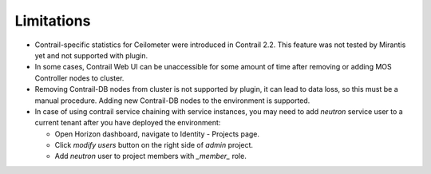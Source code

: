 Limitations
===========

*   Contrail-specific statistics for Ceilometer were introduced in Contrail 2.2.
    This feature was not tested by Mirantis yet and not supported with plugin.

*   In some cases, Contrail Web UI can be unaccessible for some amount of time after removing or adding MOS Controller
    nodes to cluster.

*   Removing Contrail-DB nodes from cluster is not supported by plugin, it can lead to data loss, so this must be
    a manual procedure.
    Adding new Contrail-DB nodes to the environment is supported.

*   In case of using contrail service chaining with service instances, you may need to add *neutron* service user
    to a current tenant after you have deployed the environment:

    *   Open Horizon dashboard, navigate to Identity - Projects page.

    *   Click *modify users* button on the right side of *admin* project.

    *   Add *neutron* user to project members with *_member_* role.
